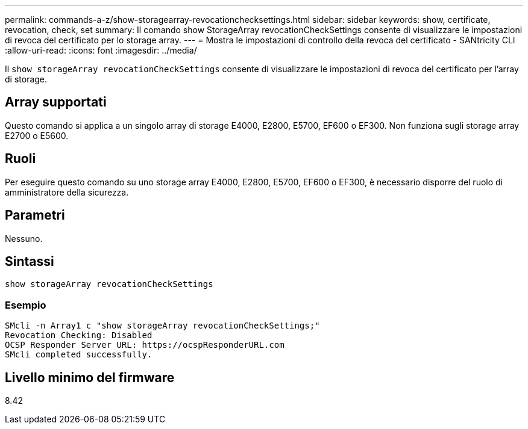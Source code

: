 ---
permalink: commands-a-z/show-storagearray-revocationchecksettings.html 
sidebar: sidebar 
keywords: show, certificate, revocation, check, set 
summary: Il comando show StorageArray revocationCheckSettings consente di visualizzare le impostazioni di revoca del certificato per lo storage array. 
---
= Mostra le impostazioni di controllo della revoca del certificato - SANtricity CLI
:allow-uri-read: 
:icons: font
:imagesdir: ../media/


[role="lead"]
Il `show storageArray revocationCheckSettings` consente di visualizzare le impostazioni di revoca del certificato per l'array di storage.



== Array supportati

Questo comando si applica a un singolo array di storage E4000, E2800, E5700, EF600 o EF300. Non funziona sugli storage array E2700 o E5600.



== Ruoli

Per eseguire questo comando su uno storage array E4000, E2800, E5700, EF600 o EF300, è necessario disporre del ruolo di amministratore della sicurezza.



== Parametri

Nessuno.



== Sintassi

[source, cli]
----
show storageArray revocationCheckSettings
----


=== Esempio

[listing]
----
SMcli -n Array1 c "show storageArray revocationCheckSettings;"
Revocation Checking: Disabled
OCSP Responder Server URL: https://ocspResponderURL.com
SMcli completed successfully.
----


== Livello minimo del firmware

8.42

